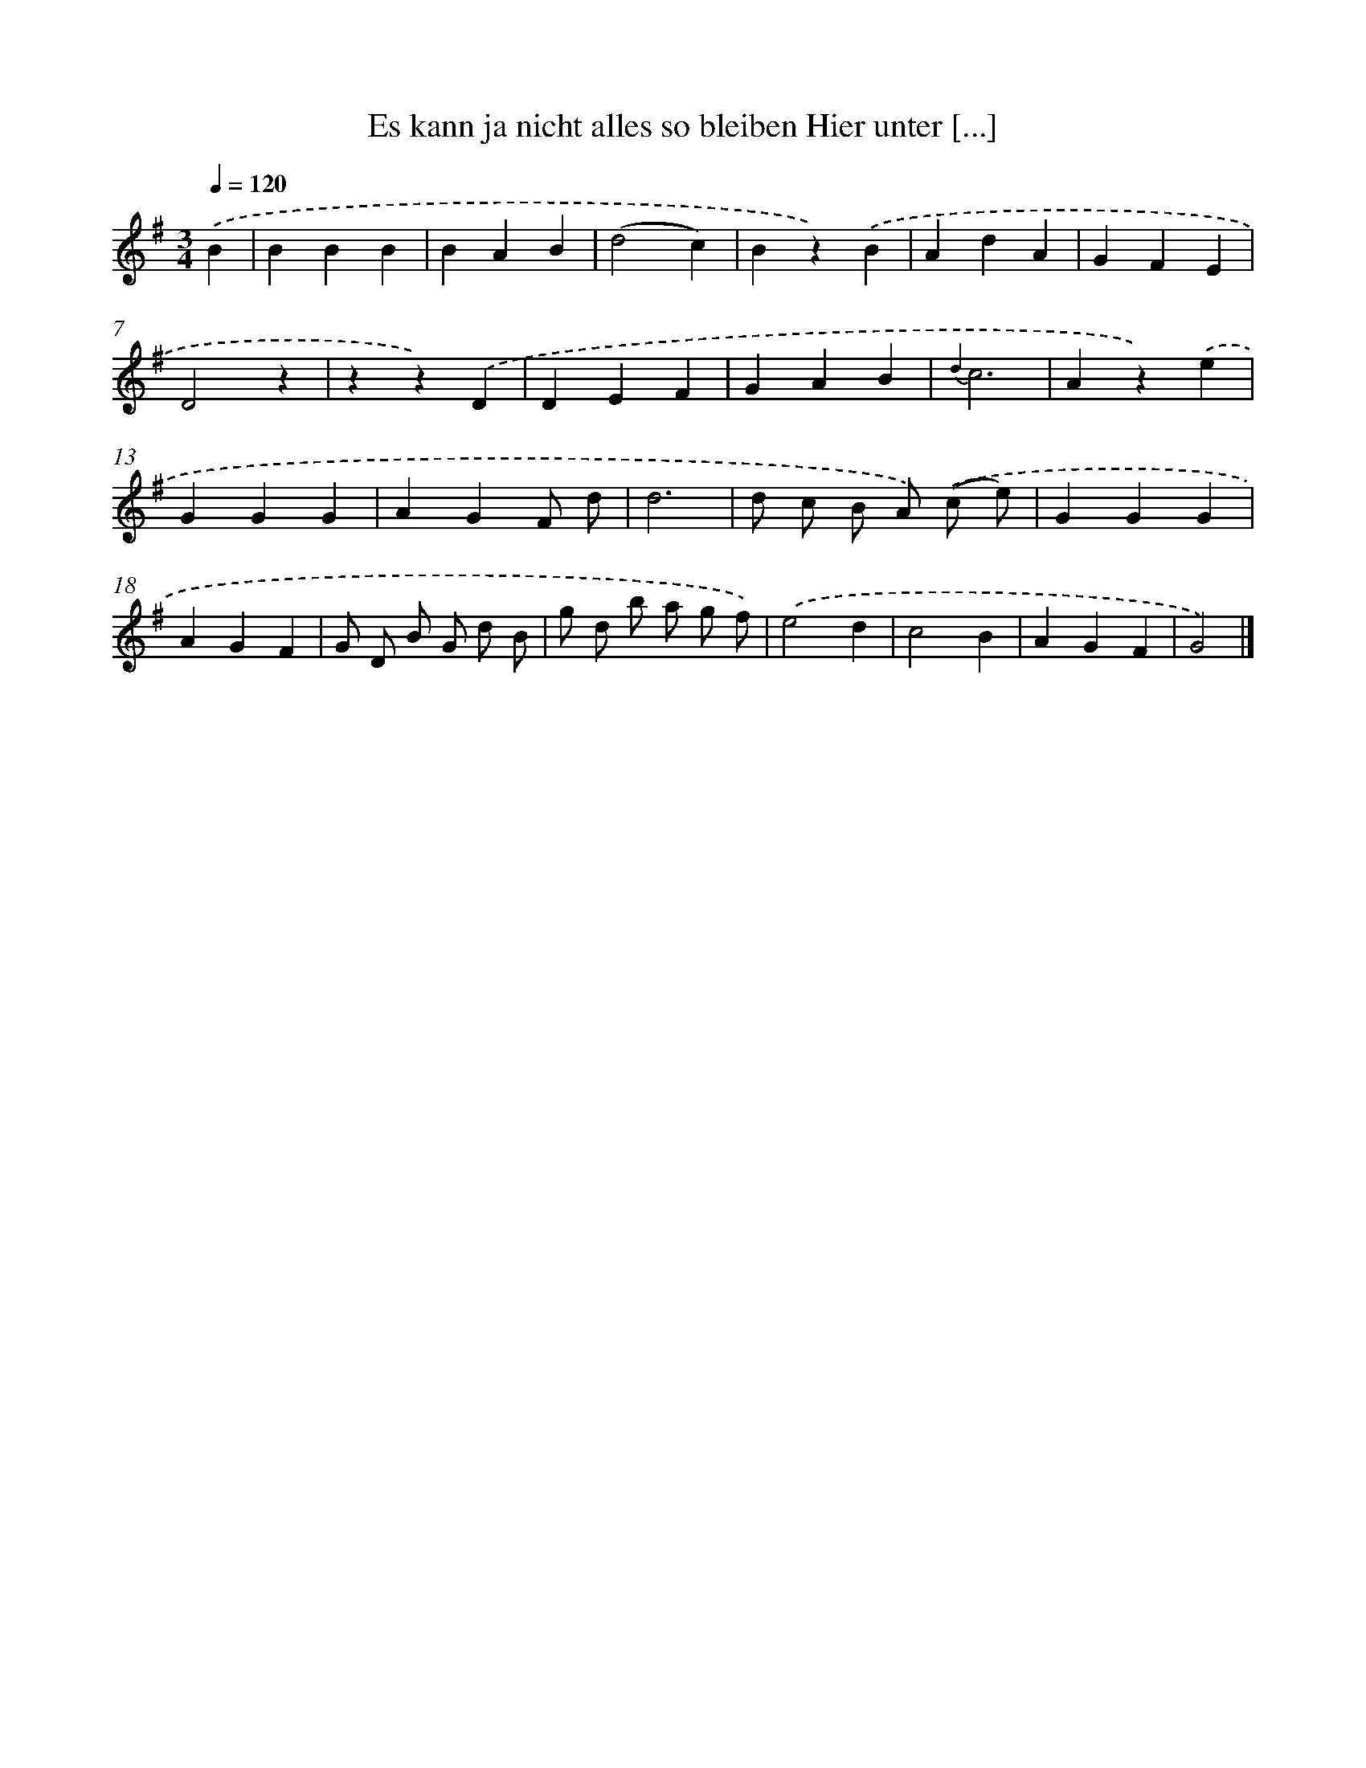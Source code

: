 X: 13257
T: Es kann ja nicht alles so bleiben Hier unter [...]
%%abc-version 2.0
%%abcx-abcm2ps-target-version 5.9.1 (29 Sep 2008)
%%abc-creator hum2abc beta
%%abcx-conversion-date 2018/11/01 14:37:32
%%humdrum-veritas 3671148316
%%humdrum-veritas-data 3887215811
%%continueall 1
%%barnumbers 0
L: 1/4
M: 3/4
Q: 1/4=120
K: G clef=treble
.('B [I:setbarnb 1]|
BBB |
BAB |
(d2c) |
Bz).('B |
AdA |
GFE |
D2z |
zz).('D |
DEF |
GAB |
{d2}c3 |
Az).('e |
GGG |
AGF/ d/ |
d3 |
d/ c/ B/ A/) .('(c/ e/) |
GGG |
AGF |
G/ D/ B/ G/ d/ B/ |
g/ d/ b/ a/ g/ f/) |
.('e2d |
c2B |
AGF |
G2) |]
